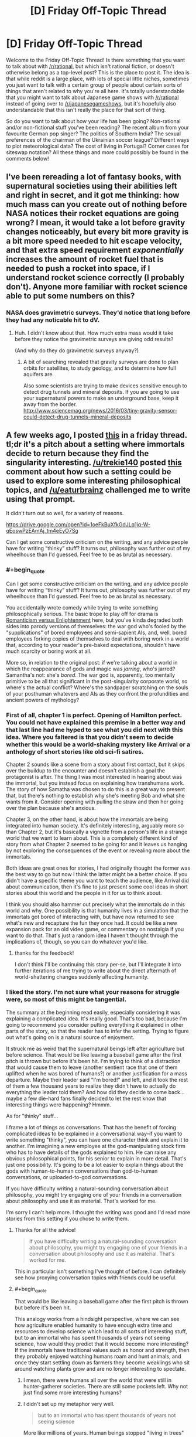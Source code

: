 #+TITLE: [D] Friday Off-Topic Thread

* [D] Friday Off-Topic Thread
:PROPERTIES:
:Author: AutoModerator
:Score: 17
:DateUnix: 1522422455.0
:END:
Welcome to the Friday Off-Topic Thread! Is there something that you want to talk about with [[/r/rational]], but which isn't rational fiction, or doesn't otherwise belong as a top-level post? This is the place to post it. The idea is that while reddit is a large place, with lots of special little niches, sometimes you just want to talk with a certain group of people about certain sorts of things that aren't related to why you're all here. It's totally understandable that you might want to talk about Japanese game shows with [[/r/rational]] instead of going over to [[/r/japanesegameshows]], but it's hopefully also understandable that this isn't really the place for that sort of thing.

So do you want to talk about how your life has been going? Non-rational and/or non-fictional stuff you've been reading? The recent album from your favourite German pop singer? The politics of Southern India? The sexual preferences of the chairman of the Ukrainian soccer league? Different ways to plot meteorological data? The cost of living in Portugal? Corner cases for siteswap notation? All these things and more could possibly be found in the comments below!


** I've been rereading a lot of fantasy books, with supernatural societies using their abilities left and right in secret, and it got me thinking: how much mass can you create out of nothing before NASA notices their rocket equations are going wrong? I mean, it would take a lot before gravity changes noticeably, but every bit more gravity is a bit more speed needed to hit escape velocity, and that extra speed requirement /exponentially/ increases the amount of rocket fuel that is needed to push a rocket into space, if I understand rocket science correctly (I probably don't). Anyone more familiar with rocket science able to put some numbers on this?
:PROPERTIES:
:Author: ShiranaiWakaranai
:Score: 7
:DateUnix: 1522437991.0
:END:

*** NASA does gravimetric surveys. They'd notice that long before they had any noticable hit to dV.
:PROPERTIES:
:Author: buckykat
:Score: 11
:DateUnix: 1522438418.0
:END:

**** Huh. I didn't know about that. How much extra mass would it take before they notice the gravimetric surveys are giving odd results?

(And why do they do gravimetric surveys anyway?)
:PROPERTIES:
:Author: ShiranaiWakaranai
:Score: 5
:DateUnix: 1522441383.0
:END:

***** A bit of searching revealed that gravity surveys are done to plan orbits for satellites, to study geology, and to determine how full aquifers are.

Also some scientists are trying to make devices sensitive enough to detect drug tunnels and mineral deposits. If you are going to use your supernatural powers to make an underground base, keep it away from the border. [[http://www.sciencemag.org/news/2016/03/tiny-gravity-sensor-could-detect-drug-tunnels-mineral-deposits]]
:PROPERTIES:
:Author: blasted0glass
:Score: 7
:DateUnix: 1522443035.0
:END:


** A few weeks ago, I posted [[https://www.reddit.com/r/rational/comments/7zoo8l/d_friday_offtopic_thread/duqvy3i/][this]] in a friday thread. tl;dr it's a pitch about a setting where immortals decide to return because they find the singularity interesting. [[/u/trekie140]] posted [[https://www.reddit.com/r/rational/comments/7zoo8l/d_friday_offtopic_thread/durcriq/][this]] comment about how such a setting could be used to explore some interesting philosophical topics, and [[/u/eaturbrainz]] challenged me to write using that prompt.

It didn't turn out so well, for a variety of reasons.

[[https://drive.google.com/open?id=1oeFkBuXfkGdJLq1jq-W-qEoswPzEAmAj_tm4eEyO7Sg]]

Can I get some constructive criticism on the writing, and any advice people have for writing “thinky” stuff? It turns out, philosophy was further out of my wheelhouse than I'd guessed. Feel free to be as brutal as necessary.
:PROPERTIES:
:Author: GaBeRockKing
:Score: 6
:DateUnix: 1522430165.0
:END:

*** #+begin_quote
  Can I get some constructive criticism on the writing, and any advice people have for writing “thinky” stuff? It turns out, philosophy was further out of my wheelhouse than I'd guessed. Feel free to be as brutal as necessary.
#+end_quote

You accidentally wrote comedy while trying to write something philosophically serious. The basic trope to play off for drama is [[http://tvtropes.org/pmwiki/pmwiki.php/Analysis/RomanticismVersusEnlightenment][Romanticism versus Enlightenment]] here, but you've kinda degraded both sides into parody versions of themselves: the war god who's fooled by the "supplications" of bored employees and semi-sapient AIs, and, well, bored employees forking copies of themselves to deal with boring work in a world that, according to your reader's pre-baked expectations, shouldn't have much scarcity or boring work at all.

More so, in relation to the original post: if we're talking about a world in which the reappearance of gods and magic was /jarring/, who's jarred? Samantha's not: she's /bored/. The war god is, apparently, too mentally primitive to be all that significant in the post-singularity corporate world, so where's the actual conflict? Where's the sandpaper scratching on the souls of your posthuman whatevers and AIs as they confront the profundities and ancient powers of mythology?
:PROPERTIES:
:Score: 4
:DateUnix: 1522603412.0
:END:


*** First of all, chapter 1 is perfect. Opening of Hamilton perfect. You could not have explained this premise in a better way and that last line had me hyped to see what you did next with this idea. Where you faltered is that you didn't seem to decide whether this would be a world-shaking mystery like Arrival or a anthology of short stories like old sci-fi satires.

Chapter 2 sounds like a scene from a story about first contact, but it skips over the buildup to the encounter and doesn't establish a goal the protagonist is after. The thing I was most interested in hearing about was the immortal, but you instead focus on explaining how transhumans work. The story of how Samatha was chosen to do this is a great way to present that, but there's nothing to establish why she's meeting Bob and what she wants from it. Consider opening with pulling the straw and then her going over the plan because she's anxious.

Chapter 3, on the other hand, is about how the immortals are being integrated into human society. It's definitely interesting, arguably more so than Chapter 2, but it's basically a vignette from a person's life in a strange world that we want to learn about. This is a completely different kind of story from what Chapter 2 seemed to be going for and it leaves us hanging by not exploring the consequences of the event or revealing more about the immortals.

Both ideas are great ones for stories, I had originally thought the former was the best way to go but now I think the latter might be a better choice. If you didn't have a specific theme you want to teach the audience, like Arrival did about communication, then it's fine to just present some cool ideas in short stories about this world and the people in it for us to think about.

I think you should also hammer out precisely what the immortals /do/ in this world and why. One possibility is that humanity lives in a simulation that the immortals got bored of interacting with, but have now returned to see what's new and recapture the fun they once had. It could be like a new expansion pack for an old video game, or commentary on nostalgia if you want to do that. That's just a random idea I haven't thought through the implications of, though, so you can do whatever you'd like.
:PROPERTIES:
:Author: trekie140
:Score: 4
:DateUnix: 1522432894.0
:END:

**** thanks for the feedback!

I don't think I'll be continuing this story per-se, but I'll integrate it into further iterations of me trying to write about the direct aftermath of world-shattering changes suddenly affecting humanity.
:PROPERTIES:
:Author: GaBeRockKing
:Score: 3
:DateUnix: 1522433671.0
:END:


*** I liked the story. I'm not sure what your reasons for struggle were, so most of this might be tangential.

The summary at the beginning read easily, especially considering it was explaining a complicated idea. It's really good. That's too bad, because I'm going to recommend you consider putting everything it explained in other parts of the story, so that the reader has to infer the setting. Trying to figure out what's going on is a natural source of enjoyment.

It struck me as weird that the supernatural beings left after agriculture but before science. That would be like leaving a baseball game after the first pitch is thrown but before it's been hit. I'm trying to think of a distraction that would cause them to leave (another sentient race that one of them uplifted when he was bored of humans?) or another justification for a mass departure. Maybe their leader said "I'm bored!" and left, and it took the rest of them a few thousand years to realize they didn't have to actually do everything the leader told them? And how did they decide to come back... maybe a few die-hard fans finally decided to let the rest know that interesting things were happening? Hmmm.

As for "thinky" stuff...

I frame a lot of things as conversations. That has the benefit of forcing complicated ideas to be explained in a conversational way--if you want to write something "thinky", you can have one character think and explain it to another. I'm imagining a new employee at the god-manipulating stock firm who has to have details of the gods explained to him. He can raise any obvious philosophical points, for his senior to explain in more detail. That's just one possibility. It's going to be a lot easier to explain things about the gods with human-to-human conversations than god-to-human conversations, or uploaded-to-god conversations.

If you have difficulty writing a natural-sounding conversation about philosophy, you might try engaging one of your friends in a conversation about philosophy and use it as material. That's worked for me.

I'm sorry I can't help more. I thought the writing was good and I'd read more stories from this setting if you chose to write them.
:PROPERTIES:
:Author: blasted0glass
:Score: 4
:DateUnix: 1522434823.0
:END:

**** Thanks for all the advice!

#+begin_quote
  If you have difficulty writing a natural-sounding conversation about philosophy, you might try engaging one of your friends in a conversation about philosophy and use it as material. That's worked for me.
#+end_quote

This in particular isn't something I've thought of before. I can definitely see how proxying conversation topics with friends could be useful.
:PROPERTIES:
:Author: GaBeRockKing
:Score: 3
:DateUnix: 1522434991.0
:END:


**** #+begin_quote
  That would be like leaving a baseball game after the first pitch is thrown but before it's been hit.
#+end_quote

This analogy works from a hindsight perspective, where we can see how agriculture enabled humanity to have enough extra time and resources to develop science which lead to all sorts of interesting stuff, but to an immortal who has spent thousands of years not seeing science, how would they predict that it would become more interesting? If the immortals have traditional values such as honor and strength, then they probably enjoyed watching humans roam and hunt animals, and once they start settling down as farmers they become weaklings who sit around watching plants grow and are no longer interesting to spectate.
:PROPERTIES:
:Author: hh26
:Score: 1
:DateUnix: 1522469570.0
:END:

***** I mean, there were humans all over the world that were still in hunter-gatherer societies. There are still some pockets left. Why not just find some more interesting humans?
:PROPERTIES:
:Author: DaystarEld
:Score: 2
:DateUnix: 1522475672.0
:END:


***** I didn't set up my metaphor very well.

#+begin_quote
  but to an immortal who has spent thousands of years not seeing science
#+end_quote

More like millions of years. Human beings stopped "living in trees" with Australopithecus around 3.6 million years ago. Agriculture probably started with rice, 13,500 years ago at the earliest. That's a ratio of 266. A pitch takes .4 seconds to reach the home plate: so I imagine someone watching a bunch of humans on a field for about two minutes with interest, then teleporting away the moment no humans are holding a ball. Except it's a whole stadium of watchers. The timing is unlikely, and indeed it would be weird if someone happened to leave the baseball game just before things got interesting.
:PROPERTIES:
:Author: blasted0glass
:Score: 1
:DateUnix: 1522478369.0
:END:


*** could you open up commenting? I'd love to make line by line suggestions for constructive criticism when I get the chance.
:PROPERTIES:
:Author: MegajouleWrites
:Score: 1
:DateUnix: 1522434208.0
:END:

**** done.
:PROPERTIES:
:Author: GaBeRockKing
:Score: 1
:DateUnix: 1522434372.0
:END:

***** cool! I'll leave some comments later tonight when I get home. The idea sounds very intriguing, though.
:PROPERTIES:
:Author: MegajouleWrites
:Score: 1
:DateUnix: 1522434462.0
:END:


*** I left only two comments, haha, but they are there. My favorite part was Samantha. She sounds like your most compelling part, and the beginning of an actual story. The first part was just info dump about the immortals and magic, and the third I liked, but not as much as the part with Samantha.
:PROPERTIES:
:Author: MegajouleWrites
:Score: 1
:DateUnix: 1522520456.0
:END:

**** Thanks for the feedback! I'll look over the comments more closely a little later.

edit: it's really interesting seeing the different responses I get about which part people liked. I definitely agree with the feedback about my overuse of passive voice, though.
:PROPERTIES:
:Author: GaBeRockKing
:Score: 1
:DateUnix: 1522521654.0
:END:

***** Yeah, of course, take every critique with a grain of salt. It's just my opinion. I think the idea is really interesting and you should explore it.
:PROPERTIES:
:Author: MegajouleWrites
:Score: 1
:DateUnix: 1522523137.0
:END:


*** I'm about to read this. I'm really /not/ going to like it, because I'm coming off the high of reading something really good.
:PROPERTIES:
:Score: 1
:DateUnix: 1522545958.0
:END:

**** Sorry in advance!
:PROPERTIES:
:Author: GaBeRockKing
:Score: 1
:DateUnix: 1522547695.0
:END:


** So, I had the flu this week, and I emailed my boss on Tuesday to let him know that I'd just been to the doctor and the doctor had told me to stay home the rest of the week.

He responded with the usual get well soon, and then said, "a gentle reminder" to get a medical certificate.

This shits me, because this guy is completely anal about sick leave for some weird reason (we have 12 days sick time a year FWIW). I've been working there for 7 years now and I am /intimately/ familiar with the sick leave policy because I've read the documents that outline it: so intimately familiar, that I know that due to a particular confluence of events, I /don't/ actually need a sick note for last week.

I do /have/ one though, because if you're going to the doctor anyway there's never a downside to getting a note written.

I'm like, should I sass him back when I get back to the office and be all, "Actually according to 12.4.6 of the EBA, blah blah blah" - or should I just put my damn head down and give him the sick note even though he doesn't need it?

He's asked for sick notes from coworkers that are in /unambiguously/ non-sick-note-requiring territory before, and they haven't provided them AFAIK, but my sick note situation is more ambiguous.

geez this is like the longest post ever and it's just me whining!!!!

since it's already long, sick note policy is that you need a sick note if you take three consecutive sick days. i had wednesday booked as a day off, so I only took Monday/Tuesday and Thursday as sick days, so I didn't get three consecutive /sick days/, even though I was absent from work for four consecutive days. (And you can't turn pre-booked "days off" into sick days because you were sick on them except in very specific circumstances, but I could potentially use this situation to turn my day off into a sick day, which would be niice as they come out of seperate "accounts").
:PROPERTIES:
:Author: MagicWeasel
:Score: 6
:DateUnix: 1522455326.0
:END:

*** It's a shitty move from the boss. I guess the question here is, what benefit do you get from not sending in the sick note, and what costs are associated with that, and is the benefit worth the cost?

Generally speaking, in situations like this where there is nothing directly to gain from proving to your boss that you're technically right, I keep my head down. This is not because I think my boss would take it badly, but because there's no real benefit to it, I get over the annoyance quickly, and it could have a negative impact on me.
:PROPERTIES:
:Author: blazinghand
:Score: 5
:DateUnix: 1522456352.0
:END:

**** Realistically, the message I want to send is,

"I've been working here for 7 years. I am well aware of the sick note requirements thankyouverymuch."

I think the ask a manager blog would tell me to phrase it like this:

"I'm confused why you're telling me that. Of course I know the corporate policy is to get a sick note after three consecutive days of leave. Did I do something to make you feel as though I don't understand the sick leave policies?"

The issue is more, my manager seems to think I don't know how to do my job: I've got emails from him where he lays out in excruciating detail each step of a process I have been doing every month for the last four years. He makes basic annotations on my reports (on printed copies in red pen because he doesn't know how to use track changes in word), with things like "are you sure this is the right thing to do?" and I just want to scream at him, "of course that's what I think, this entire 20 page report is justifying why I think it's the right thing to do, can you read the fucking report?". He's always giving me instructions as though it's my first week, and it shits me. He's apparently like that with everyone, so it's not an age or gender thing (thank god), but it still feeds my imposter syndrome.
:PROPERTIES:
:Author: MagicWeasel
:Score: 7
:DateUnix: 1522456695.0
:END:

***** Honestly this just sounds like the kind of manager who is constantly trying to cover their ass and be super on-top-of-things. Are they otherwise a good manager? If so, I'd let it go. If not, then maybe it's worth having a frank conversation with them about this, rather than doing it pseudo-passive-aggressively?
:PROPERTIES:
:Author: DaystarEld
:Score: 2
:DateUnix: 1522475553.0
:END:

****** Oh no, he's pretty terrible in general. Example: with my two previous managers, procurement documents were read within a business day, and within a week in exceptional circumstances. Now these same documents take three weeks to be read. And I don't mean 20 page reports: these are one, maybe two pages, and very routine.

I've complained to his manager (as has /everyone else on the team/ except for the 60 year old Sri Lankan man who dgaf). I once had a minor breakdown (crying and everything) at work over the stress I was under working with him, but that's improved a lot now I no longer sit in the desk /immediately next to him/.

Government means there's nothing that can be done in terms of getting him fired or demoted, unfortunately.

He has improved slightly in small ways when these things are brought up to /his/ manager.

I like the idea of being a little less passive-aggressive in the email. Maybe something more honest like:

"I'm confused why you're telling me that. Of course I know the corporate policy is to get a sick note after three consecutive days of leave. It makes me feel as though you don't trust my knowledge of the policy when you give me unnecessary reminders like this."

And said with words rather than over email where there's a record of it.

Ugh, corporate life, amirite?
:PROPERTIES:
:Author: MagicWeasel
:Score: 1
:DateUnix: 1522476854.0
:END:

******* Ugh, yeah, that sucks a lot : /

I think "I'm confused why you're telling me that" still comes off as passive-aggressive. The simplest answer I imagine him giving is "I was just reminding you. What's the big deal?"

I would recommend something a bit more honest and vulnerable, like

"I know you're just reminding me because you want to make sure I follow the rules, but please extend a bit more trust to me on issues like this. You may not realize how it comes off, but after seven years of working here, being reminded of things like this can feel demeaning, and I'm sure that is not your intention."

But if you don't think he would change any behavior from that, it might be better to just let it go.
:PROPERTIES:
:Author: DaystarEld
:Score: 3
:DateUnix: 1522478573.0
:END:

******** If I go too vulnerable, I will start crying (ugggggh), but that's a good general way to go.

I think, in his mind, he's being charming and fatherly. (He tried to give me some personal advice when I hadn't asked for any, and I told him that was unwelcome, and he said something like "I'm just saying to you what I'd say to my daughters"). But, in the words of every kid with a stepparent ever, "you're not my dad!". It's demeaning that he seems to put me (and all his other employees I guess) in the "child" box. Maybe especially demeaning for me. I dno.
:PROPERTIES:
:Author: MagicWeasel
:Score: 3
:DateUnix: 1522478723.0
:END:

********* Oh, yeah, maybe don't do it in person... I was thinking more like an email? Or would that prompt an in-person conversation? I don't know what your workspace looks like, so follow your gut on that. Unsolicited advice can be frustrating from anyone: coming from someone with power over you makes things 10x worse.
:PROPERTIES:
:Author: DaystarEld
:Score: 3
:DateUnix: 1522480351.0
:END:

********** He literally sits in the same cubicles we sit in (I just moved two cubicles over after it became clear to my grandboss that sitting next to him wasn't working for me), but he communicates with us over email 99% of the time. So I think I will send an email saying more or less what you said, when I get back in. I think he'll be away for Easter so someone else will be doing his job (.... the guy who sits next to me now actually, but he's Cool), and that way I will get away without submitting that sick note (MUA HA HA HA HA, completely irrelevant victories), but can send him the email and it'll be in the pile of emails he ploughs through after getting back from leave.

More random ranting about my boss: at one point I was begging him for more projects to work on, at the same time as he was saying how we needed more people to handle our huge workload and also saying that he thought I had /too many/ projects (I had 6; the average person in the area has 8).

And he bitches about how projects are late but I've had to add 3 weeks into the gantt chart when there were /never/ those three weeks there /because he takes so damn long to approve the one page tick and flick procurement docs/. I am going to lose my shit.

The worst part is, I like what I /do/, and I don't want to move for the foreseeable future, because it's a damn cushy job.

*breathes into paper bag* I get three months of paid leave put into my account in June, I'm gonna take that at half pay in the second half of 2019 and gallivant around Europe for a bit. And then probably find somewhere else to work / keep working at the same place but pop out a few kids on their maternity program and then work somewhere else. By which point Evil Boss will have retired anyway so I'll probably just work for the same government department for 40 years the way some people do. But I'm cool with that. It's /traffic/!
:PROPERTIES:
:Author: MagicWeasel
:Score: 2
:DateUnix: 1522498319.0
:END:


******* Seconding DaystarEld's recommendation. At that point I'd say you need to be more assertive, or he'll never listen.
:PROPERTIES:
:Author: CouteauBleu
:Score: 2
:DateUnix: 1522488239.0
:END:


** What are some good ways to improve your rationality? I'm thinking of making a daily rationality challenge for myself, but I'm not sure how to implement it. Or better yet: I'm not sure how to map the territory.

Let's do simple prioritising for now. The "fundamental question of rationality": How do I know what I know? Is there a way to determine my current level? After reading /Thinking, Fast and Slow/ my guess would be taking 1000 rationality challenges, nealy split into a difficulty range from 1-10, and notice when things get difficult.

Now is the /real/ test though: I think this "solution" is rather bland, and somewhat textbook. So I'm asking [[/r/rational]] what I could possibly miss. And while you're at, good rationality exercises?
:PROPERTIES:
:Author: noimnotgreedy
:Score: 4
:DateUnix: 1522486510.0
:END:

*** If you're looking for a fun way to practice making probabilistic judgements and getting immediate feedback on if they're true or not, the Future of Humanity Institute have just released a tool for doing this on simple Fermi estimation tasks and determining veracity of news statements. [[https://thinkagain.ought.org/][Check it out here]]

Another website that's useful for being graded on your judgements is metaculus, which has more sparse and carefully curated questions. However the feedback is more on the scale of months there.

You could also try putting a rationality technique into a randomised flashcard deck and every day pulling one out and making a goal to use that technique that day.
:PROPERTIES:
:Author: FinicalDiple
:Score: 2
:DateUnix: 1522671403.0
:END:


** I don't think I've heard anyone post any music on here, but I was listening to a song the other day whose lyrics really reminded me of portal fantasy's and similar which are a big thing on here. Plus I just really like the music.

[[https://youtu.be/IxrBv3PDHlg]]
:PROPERTIES:
:Author: space_fountain
:Score: 3
:DateUnix: 1522427529.0
:END:

*** The closest thing I know like that is: [[https://www.youtube.com/watch?v=Tub3eP1TacU][Alestorm - Back through time]]
:PROPERTIES:
:Author: DrunkenQuetzalcoatl
:Score: 1
:DateUnix: 1522433735.0
:END:


** Anyone in the SF Bay Area looking for a D&D group? Mine has a spot open since one of our players moved out of town. Mountain View / Palo Alto area.
:PROPERTIES:
:Author: blazinghand
:Score: 3
:DateUnix: 1522432571.0
:END:

*** Sounds intriguing. It's been a decade or so since I've been able to do anything but GM. Can we talk in more detail via PM, regarding location, time, etc?
:PROPERTIES:
:Author: callmesalticidae
:Score: 2
:DateUnix: 1522453587.0
:END:

**** #+begin_quote
  Sounds intriguing. It's been a decade or so since I've been able to do anything but GM. Can we talk in more detail via PM, regarding location, time, etc?
#+end_quote

pmed
:PROPERTIES:
:Author: blazinghand
:Score: 2
:DateUnix: 1522455780.0
:END:


** I recently had occasion to roll my eyes at [[https://www.reddit.com/r/rational/wiki/index?v=a9b19216-22c3-11e7-ac72-128763c683de&v2=e55ccc9a-684b-11e7-8481-0e1e02ebdfd0][an edit]] that someone had made to [[https://www.reddit.com/r/rational/wiki/index][the wiki's list of recommended stories]]:

#+begin_quote
  [[https://www.fanfiction.net/s/5193644][/Time Braid/]] (Content warning: Contains child rape, torture, mind rape)
#+end_quote

It's my opinion that either /all/ the stories on the list should have ""warnings"" or /none/ of them should. (Doesn't the list contain /several/ other stories that depict torture and mind rape in graphic terms?) However, out of an abundance of +respect+ +caution+ cowardice, I took it upon myself to [[https://www.reddit.com/r/rational/wiki/index?v=02b9f006-7b11-11e7-beac-0e38c7f6c7fa&v2=08538c00-24aa-11e8-9bf5-0e044fc19876][delete]] only the =child rape= portion of the ""warning"", since, IIRC, it's false. (On the other hand, of course, my most recent (sixth) reading of /Time Braid/ occurred /at least/ a year ago, and [[http://np.reddit.com/r/rational/comments/54bz8l/q_recommendations_similar_to_mother_of_learning/d80l4s8/?context=9][I've accidentally made false claims about the story in the past]].)

--------------

[[http://www.baen.com/baenebooks][Baen]] sells DRM-free ebooks.
:PROPERTIES:
:Author: ToaKraka
:Score: 4
:DateUnix: 1522425076.0
:END:

*** I think this is one of the cases where idealism has to give way to pragmatism. Ideally, we wouldn't self-censor. But pragmatically, the point of a recommended reading list is to recommend works. If a reader tries to read Time Braid blind and gets majorly turned off by some of the more objectionable elements, then it's likely that they'll trust the recommendation list less, and avoid reading the other works simply because of their association with Time Braid.
:PROPERTIES:
:Author: GaBeRockKing
:Score: 12
:DateUnix: 1522430153.0
:END:


*** #+begin_quote
  It's my opinion that either all the stories on the list should have ""warnings"" or none of them should.
#+end_quote

The suggestion of fairness is an ideal that we should aim for, but isn't practical here. After all, to fairly add warnings to all the stories on the list, an editor would naturally have to read /all/ the stories on the list. Effectively, you would be saying that people cannot add content warnings unless they first invest hundreds of hours of time reading all the stories, even the ones they doesn't like.

Perhaps an alternative approach would work: add content warnings to all the stories, but leave them blank or with some kind of "todo" marking. That way editors who have read the stories can fill in the blanks, and blank warnings for stories would mean "unknown content" as opposed to "safe content".
:PROPERTIES:
:Author: ShiranaiWakaranai
:Score: 3
:DateUnix: 1522430452.0
:END:


*** Given you were wrong about the story in the past, and I personally am /not/ willing to read stories with children being raped in them (partially because they are /illegal/ in Australia but mostly because, gross), can we have someone verify the existence or absence of that sort of thing in the story?
:PROPERTIES:
:Author: MagicWeasel
:Score: 3
:DateUnix: 1522454985.0
:END:

**** I'm rolling my eyes even /harder/ now---but, off the top of my head, here are some reasons for which people might think that the story contains child rape...\\
- [[#s][Some people inexplicably care about spoilers]]\\
- [[#s][Some people inexplicably care about spoilers]]\\
- [[#s][Some people inexplicably care about spoilers]]\\
- [[#s][Some people inexplicably care about spoilers]]\\
- [[#s][Some people inexplicably care about spoilers]]\\
- [[#s][Some people inexplicably care about spoilers]]
:PROPERTIES:
:Author: ToaKraka
:Score: 1
:DateUnix: 1522461364.0
:END:

***** I'm not joking, text depicting sexual actions of minors is defined as child pornography in Australia - here's a newspaper article about someone who was imprisoned for writing such stories: [[http://www.abc.net.au/news/2015-04-14/man-jailed-for-depraved-texts-about-young-children/6391718]]

If the acts you're describing happen between bodies of child age or appearance, then consensual or otherwise, they're illegal in my country. (I believe we also have laws that say that adult actresses can't depict children in pornography, for example).

I don't know if anyone's been prosecuted for /reading/ such material, but still. (And yes, I do use a VPN)
:PROPERTIES:
:Author: MagicWeasel
:Score: 5
:DateUnix: 1522462291.0
:END:

****** #+begin_quote
  rolling my eyes in disdain for a person too squeamish for textual depictions of child rape*

  rolling my eyes in disgust for a government that doesn't care about frozen peaches**
#+end_quote

Really, what's the difference?

*This is the pot calling the kettle black, unfortunately, since I myself, to my intense annoyance, avert my eyes from reading depictions of M/M intercourse.

**This was a minor maymay a few years back: =free speech= = =muh freeze peach= = =frozen peaches=. I haven't seen anyone else use it recently, but I still like it.
:PROPERTIES:
:Author: ToaKraka
:Score: 1
:DateUnix: 1522463225.0
:END:

******* #+begin_quote
  Really, what's the difference?
#+end_quote

It stops being a conversation only about the readers' notions about what should and should not be considered [1:] sex with minors (e.g. because of the characters' subjective ages due to the looping) and [2:] child rape (e.g. Sakura having sex with Naruto as a reward), because it is no longer implied --- in the context of the discusion --- that the placement of the warning was justified for the sake of the general audience's preferences, “common sense”, etc.

Instead, the information regarding the legal definitions of [1] and [2] are added as a factor to the discussion. So now it doesn't much matter how well someone manages to defend the position that Scene A wasn't depicting children (e.g. because Sakura was subjectively over ~100 years old by that point) or that Scene B wasn't depicting rape (e.g. because all the participating parties have been shown to give their consent) --- because in the eyes of Australian (and British, etc) law it /is/ child porn because they look like children, it /is/ child rape because children have no right to consent to sex, and possession of both entails rather severe punishments --- even if all the “children” in the “child pornography” are fictional characters.

TVTropes has outright removed that story's page from its catalogue, and with the way reddit's been developing recently, I expect the chilling effect to shatter the references to that story on this (and other) sub's wikies as well, sooner or later.
:PROPERTIES:
:Author: BlackSnakeMoaning
:Score: 2
:DateUnix: 1522547576.0
:END:

******** #+begin_quote
  It stops being a conversation only about the readers' notions[...]
#+end_quote

There still isn't any difference in /my reaction/, though, and that was the immediate topic.

#+begin_quote
  TVTropes has outright removed that story's page from its catalogue, and with the way reddit's been developing recently, I expect the chilling effect to shatter the references to that story on this (and other) sub's wikies as well, sooner or later.
#+end_quote

Well, there'll always be more /USA-based/ [[https://allthetropes.org/wiki/Time_Braid][sites]] for hot text-based [[https://www.futanaripalace.com/][loli-on-shota action]] popping up---at least, until [[https://en.wikipedia.org/wiki/Ashcroft_v._Free_Speech_Coalition][/Ashcroft/ v. /Free Speech Coalition/]] gets overturned. The only trick will be /finding/ them...

(Insert /pol/ meme images about 'Murican freedom and cuckolded foreigners.)
:PROPERTIES:
:Author: ToaKraka
:Score: 1
:DateUnix: 1522549583.0
:END:


** Has anyone read [[https://www.goodreads.com/book/show/35018907-semiosis][Semiosis]] by Sue Burke? It's not perfectly rational, but it's a fascinating story regardless. It contains perhaps the best viewpoint description of alien thought I've ever heard, although I wonder if my perception was affected by the quality of the audiobook.
:PROPERTIES:
:Author: blasted0glass
:Score: 1
:DateUnix: 1522437097.0
:END:

*** Read it after her AMA. I am really rather unimpressed.
:PROPERTIES:
:Author: SvalbardCaretaker
:Score: 1
:DateUnix: 1522450163.0
:END:


** This salamander is pretty big. Maybe not big enough for Silverlake: [[https://gfycat.com/DevotedHotDiscus]] (from [[/r/natureisfuckinglit]])
:PROPERTIES:
:Author: Gigapode
:Score: 1
:DateUnix: 1522530650.0
:END:
